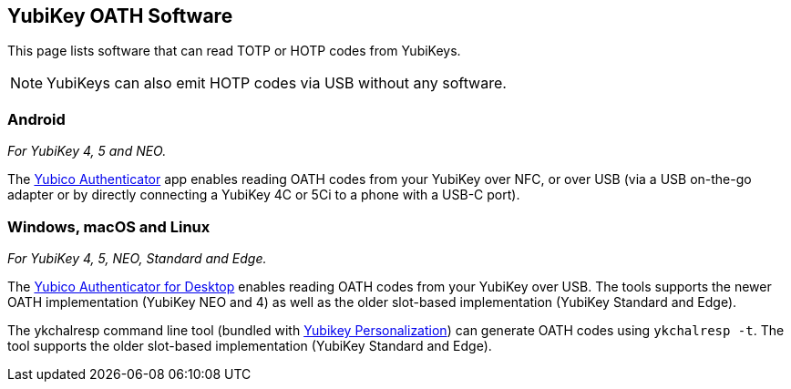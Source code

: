 == YubiKey OATH Software
This page lists software that can read TOTP or HOTP codes from YubiKeys.

NOTE: YubiKeys can also emit HOTP codes via USB without any software.

=== Android
_For YubiKey 4, 5 and NEO._

The link:/yubioath-flutter[Yubico Authenticator] app enables reading OATH codes from your YubiKey over NFC, or over USB (via a USB on-the-go adapter or by directly connecting a YubiKey 4C or 5Ci to a phone with a USB-C port).

=== Windows, macOS and Linux
_For YubiKey 4, 5, NEO, Standard and Edge._

The link:/yubioath-flutter[Yubico Authenticator for Desktop] enables reading OATH codes from your YubiKey over USB. The tools supports the newer OATH implementation (YubiKey NEO and 4) as well as the older slot-based implementation (YubiKey Standard and Edge).

The ykchalresp command line tool (bundled with link:/yubikey-personalization[Yubikey Personalization]) can generate OATH codes using `ykchalresp -t`. The tool supports the older slot-based implementation (YubiKey Standard and Edge).
